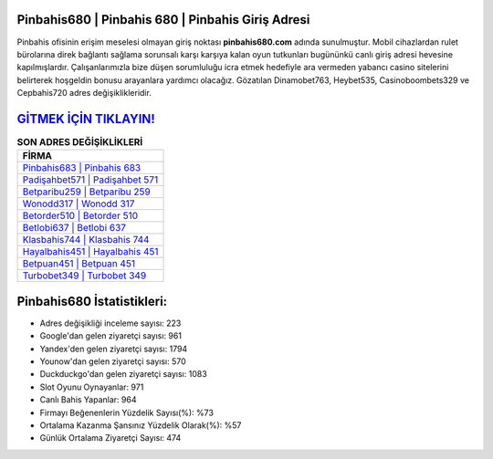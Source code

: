 ﻿Pinbahis680 | Pinbahis 680 | Pinbahis Giriş Adresi
===================================

.. image:: images/pinbahis-giris.jpg
   :width: 600
   
Pinbahis ofisinin erişim meselesi olmayan giriş noktası **pinbahis680.com** adında sunulmuştur. Mobil cihazlardan rulet bürolarına direk bağlantı sağlama sorunsalı karşı karşıya kalan oyun tutkunları bugününkü canlı giriş adresi hevesine kapılmışlardır. Çalışanlarımızla bize düşen sorumluluğu icra etmek hedefiyle ara vermeden yabancı casino sitelerini belirterek hoşgeldin bonusu arayanlara yardımcı olacağız. Gözatılan Dinamobet763, Heybet535, Casinoboombets329 ve Cepbahis720 adres değişiklikleridir.

`GİTMEK İÇİN TIKLAYIN! <https://urlday.cc/git>`_
==============

.. list-table:: **SON ADRES DEĞİŞİKLİKLERİ**
   :widths: 100
   :header-rows: 1

   * - FİRMA
   * - `Pinbahis683 | Pinbahis 683 <pinbahis683-pinbahis-683-pinbahis-giris-adresi.html>`_
   * - `Padişahbet571 | Padişahbet 571 <padisahbet571-padisahbet-571-padisahbet-giris-adresi.html>`_
   * - `Betparibu259 | Betparibu 259 <betparibu259-betparibu-259-betparibu-giris-adresi.html>`_	 
   * - `Wonodd317 | Wonodd 317 <wonodd317-wonodd-317-wonodd-giris-adresi.html>`_	 
   * - `Betorder510 | Betorder 510 <betorder510-betorder-510-betorder-giris-adresi.html>`_ 
   * - `Betlobi637 | Betlobi 637 <betlobi637-betlobi-637-betlobi-giris-adresi.html>`_
   * - `Klasbahis744 | Klasbahis 744 <klasbahis744-klasbahis-744-klasbahis-giris-adresi.html>`_	 
   * - `Hayalbahis451 | Hayalbahis 451 <hayalbahis451-hayalbahis-451-hayalbahis-giris-adresi.html>`_
   * - `Betpuan451 | Betpuan 451 <betpuan451-betpuan-451-betpuan-giris-adresi.html>`_
   * - `Turbobet349 | Turbobet 349 <turbobet349-turbobet-349-turbobet-giris-adresi.html>`_
	 
Pinbahis680 İstatistikleri:
===================================	 
* Adres değişikliği inceleme sayısı: 223
* Google'dan gelen ziyaretçi sayısı: 961
* Yandex'den gelen ziyaretçi sayısı: 1794
* Younow'dan gelen ziyaretçi sayısı: 570
* Duckduckgo'dan gelen ziyaretçi sayısı: 1083
* Slot Oyunu Oynayanlar: 971
* Canlı Bahis Yapanlar: 964
* Firmayı Beğenenlerin Yüzdelik Sayısı(%): %73
* Ortalama Kazanma Şansınız Yüzdelik Olarak(%): %57
* Günlük Ortalama Ziyaretçi Sayısı: 474
